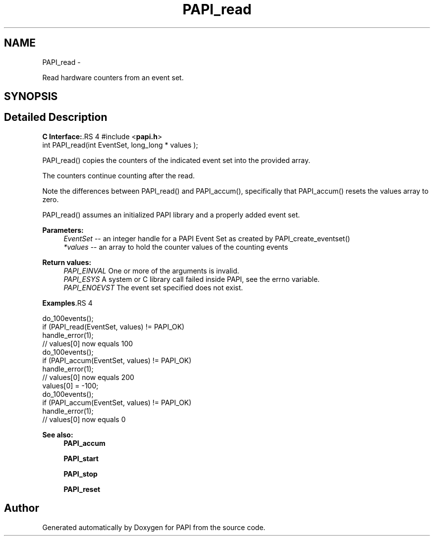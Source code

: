 .TH "PAPI_read" 3 "14 Sep 2016" "Version 5.5.0.0" "PAPI" \" -*- nroff -*-
.ad l
.nh
.SH NAME
PAPI_read \- 
.PP
Read hardware counters from an event set.  

.SH SYNOPSIS
.br
.PP
.SH "Detailed Description"
.PP 
\fBC Interface:\fP.RS 4
#include <\fBpapi.h\fP> 
.br
 int PAPI_read(int  EventSet, long_long * values );
.RE
.PP
PAPI_read() copies the counters of the indicated event set into the provided array.
.PP
The counters continue counting after the read.
.PP
Note the differences between PAPI_read() and PAPI_accum(), specifically that PAPI_accum() resets the values array to zero.
.PP
PAPI_read() assumes an initialized PAPI library and a properly added event set.
.PP
\fBParameters:\fP
.RS 4
\fIEventSet\fP -- an integer handle for a PAPI Event Set as created by PAPI_create_eventset() 
.br
\fI*values\fP -- an array to hold the counter values of the counting events
.RE
.PP
\fBReturn values:\fP
.RS 4
\fIPAPI_EINVAL\fP One or more of the arguments is invalid. 
.br
\fIPAPI_ESYS\fP A system or C library call failed inside PAPI, see the errno variable. 
.br
\fIPAPI_ENOEVST\fP The event set specified does not exist.
.RE
.PP
\fBExamples\fP.RS 4

.PP
.nf
 do_100events();
 if (PAPI_read(EventSet, values) != PAPI_OK)
    handle_error(1);
 // values[0] now equals 100
 do_100events();
 if (PAPI_accum(EventSet, values) != PAPI_OK)
    handle_error(1);
 // values[0] now equals 200
 values[0] = -100;
 do_100events();
 if (PAPI_accum(EventSet, values) != PAPI_OK)
     handle_error(1);
 // values[0] now equals 0 

.fi
.PP
.RE
.PP
\fBSee also:\fP
.RS 4
\fBPAPI_accum\fP 
.PP
\fBPAPI_start\fP 
.PP
\fBPAPI_stop\fP 
.PP
\fBPAPI_reset\fP 
.RE
.PP


.SH "Author"
.PP 
Generated automatically by Doxygen for PAPI from the source code.
